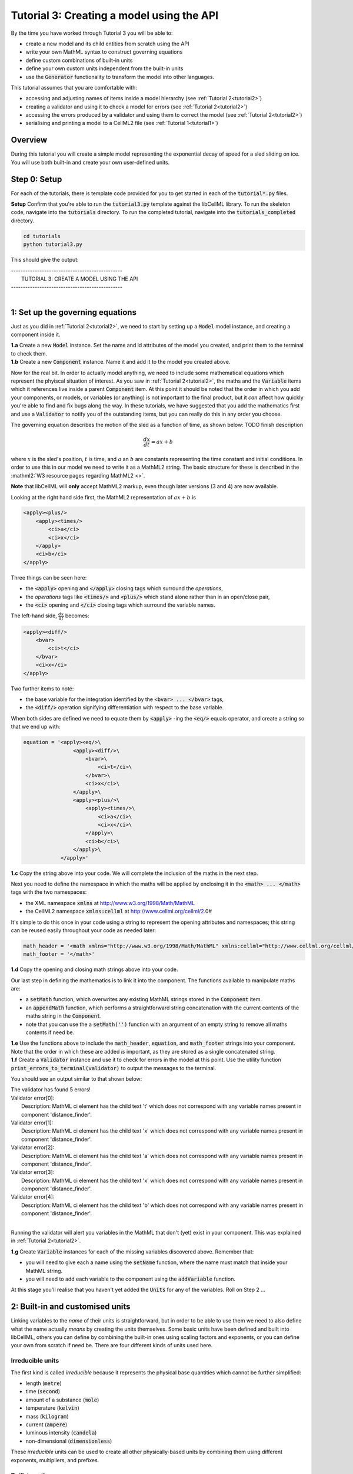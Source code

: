 .. _tutorial3:

==========================================
Tutorial 3: Creating a model using the API
==========================================

By the time you have worked through Tutorial 3 you will be able to:

- create a new model and its child entities from scratch using the API
- write your own MathML syntax to construct governing equations
- define custom combinations of built-in units
- define your own custom units independent from the built-in units
- use the :code:`Generator` functionality to transform the model into other
  languages.

This tutorial assumes that you are comfortable with:

- accessing and adjusting names of items inside a model hierarchy
  (see :ref:`Tutorial 2<tutorial2>`)
- creating a validator and using it to check a model for errors
  (see :ref:`Tutorial 2<tutorial2>`)
- accessing the errors produced by a validator and using them to correct
  the model (see :ref:`Tutorial 2<tutorial2>`)
- serialising and printing a model to a CellML2 file (see
  :ref:`Tutorial 1<tutorial1>`)

--------
Overview
--------

During this tutorial you will create a simple model representing the
exponential decay of speed for a sled sliding on ice.  You will use
both built-in and create your own user-defined units.

-------------
Step 0: Setup
-------------

For each of the tutorials, there is template code provided for you to get
started in each of the :code:`tutorial*.py` files.

.. container:: dothis

    **Setup** Confirm that you're able to run the :code:`tutorial3.py`
    template against the libCellML library.  To run the skeleton code,
    navigate into the :code:`tutorials` directory.  To run the completed
    tutorial, navigate into the :code:`tutorials_completed` directory.

.. code::

    cd tutorials
    python tutorial3.py

This should give the output:

.. container:: terminal

    | -----------------------------------------------
    |   TUTORIAL 3: CREATE A MODEL USING THE API
    | -----------------------------------------------
    |

---------------------------------
1: Set up the governing equations
---------------------------------

Just as you did in :ref:`Tutorial 2<tutorial2>`, we need to start by setting
up a :code:`Model` model instance, and creating a component inside it.

.. container:: dothis

    **1.a**
    Create a new :code:`Model` instance.
    Set the name and id attributes of the model you created, and print them to
    the terminal to check them.

.. container:: dothis

    **1.b**
    Create a new :code:`Component` instance.  Name it and add it
    to the model you created above.

Now for the real bit.  In order to actually model anything, we need to include
some mathematical equations which represent the phyiscal situation of interest.
As you saw in :ref:`Tutorial 2<tutorial2>`, the maths and the
:code:`Variable` items which it references live inside a parent
:code:`Component` item.  At this point it should be noted that the order in
which you add your components, or models, or variables (or anything) is not
important to the final product, but it *can* affect how quickly you're able to
find and fix bugs along the way.  In these tutorials, we have suggested that
you add the mathematics first and use a :code:`Validator` to notify you of the
outstanding items, but you can really do this in any order you choose.

The governing equation describes the motion of the sled as a
function of time, as shown below: TODO finish description

.. math::

    \frac{dx}{dt}=ax+b

where :math:`x` is the sled's position, :math:`t` is time, and :math:`a` an
:math:`b` are constants representing the time constant and initial conditions.
In order to use this in our model we need to write it as a
MathML2 string.  The basic structure for these is described in the
:mathml2:`W3 resource pages regarding MathML2 <>`.

.. container:: nb

    **Note** that libCellML will **only** accept MathML2 markup, even though
    later versions (3 and 4) are now available.

Looking at the right hand side first, the MathML2 representation of
:math:`ax+b` is

.. code-block:: xml

                <apply><plus/>
                    <apply><times/>
                        <ci>a</ci>
                        <ci>x</ci>
                    </apply>
                    <ci>b</ci>
                </apply>

Three things can be seen here:

- the :code:`<apply>` opening and :code:`</apply>` closing tags which surround
  the *operations*,
- the *operations* tags like :code:`<times/>` and :code:`<plus/>` which stand
  alone rather than in an open/close pair,
- the :code:`<ci>` opening and :code:`</ci>` closing tags which surround the
  variable names.

The left-hand side, :math:`\frac{dx}{dt}` becomes:

.. code-block:: xml

                <apply><diff/>
                    <bvar>
                        <ci>t</ci>
                    </bvar>
                    <ci>x</ci>
                </apply>

Two further items to note:

- the base variable for the integration identified by the
  :code:`<bvar> ... </bvar>` tags,
- the :code:`<diff/>` operation signifying differentiation with respect to the
  base variable.

When both sides are defined we need to equate them by :code:`<apply>` -ing the
:code:`<eq/>` equals operator, and create a string so that we end up with:

.. code-block:: python

    equation = '<apply><eq/>\
                    <apply><diff/>\
                        <bvar>\
                            <ci>t</ci>\
                        </bvar>\
                        <ci>x</ci>\
                    </apply>\
                    <apply><plus/>\
                        <apply><times/>\
                            <ci>a</ci>\
                            <ci>x</ci>\
                        </apply>\
                        <ci>b</ci>\
                    </apply>\
                </apply>'

.. container:: dothis

    **1.c**
    Copy the string above into your code.  We will complete the inclusion of the
    maths in the next step.

Next you need to define the namespace in which the maths will be applied
by enclosing it in the :code:`<math> ... </math>` tags with the two namespaces:

- the XML namespace :code:`xmlns` at http://www.w3.org/1998/Math/MathML
- the CellML2 namespace :code:`xmlns:cellml` at http://www.cellml.org/cellml/2.0#

It's simple to do this once in your code using a string to represent the
opening attributes and namespaces; this string can be reused easily
throughout your code as needed later:

.. code-block:: python

    math_header = '<math xmlns="http://www.w3.org/1998/Math/MathML" xmlns:cellml="http://www.cellml.org/cellml/2.0#">'
    math_footer = '</math>'

.. container:: dothis

    **1.d**
    Copy the opening and closing math strings above into your code.

Our last step in defining the mathematics is to link it into the component. The
functions available to manipulate maths are:

- a :code:`setMath` function, which overwrites any existing MathML strings
  stored in the :code:`Component` item.
- an :code:`appendMath` function, which performs a straightforward string
  concatenation with the current contents of the maths string in the
  :code:`Component`.
- note that you can use the a :code:`setMath('')` function with an argument of
  an empty string to remove all maths contents if need be.

.. container:: dothis

    **1.e**
    Use the functions above to include the :code:`math_header`,
    :code:`equation`, and :code:`math_footer` strings into your component.
    Note that the order in which these are added *is* important, as they are
    stored as a single concatenated string.

.. container:: dothis

    **1.f**
    Create a :code:`Validator` instance and use it to check for errors in the
    model at this point.  Use the utility function
    :code:`print_errors_to_terminal(validator)` to output the messages to the
    terminal.

You should see an output similar to that shown below:

.. container:: terminal

    | The validator has found 5 errors!
    | Validator error[0]:
    |    Description: MathML ci element has the child text 't' which does not correspond with any variable names present in component 'distance_finder'.
    | Validator error[1]:
    |    Description: MathML ci element has the child text 'x' which does not correspond with any variable names present in component 'distance_finder'.
    | Validator error[2]:
    |    Description: MathML ci element has the child text 'a' which does not correspond with any variable names present in component 'distance_finder'.
    | Validator error[3]:
    |    Description: MathML ci element has the child text 'x' which does not correspond with any variable names present in component 'distance_finder'.
    | Validator error[4]:
    |    Description: MathML ci element has the child text 'b' which does not correspond with any variable names present in component 'distance_finder'.
    |

Running the validator will alert you variables in the MathML that don't (yet)
exist in your component.  This was explained in :ref:`Tutorial 2<tutorial2>`.

.. container:: dothis

    **1.g** Create :code:`Variable` instances for each of the missing
    variables discovered above.  Remember that:

    - you will need to give each a name using the :code:`setName` function,
      where the name must match that inside your MathML string.
    - you will need to add each variable to the component using the
      :code:`addVariable` function.

At this stage you'll realise that you haven't yet added the :code:`Units` for
any of the variables.  Roll on Step 2 ...

--------------------------------
2: Built-in and customised units
--------------------------------

Linking variables to the *name* of their units is straightforward, but in
order to be able to use them we need to also define what the name actually
*means* by creating the units themselves.  Some basic units have been defined
and built into libCellML, others you can define by combining the built-in
ones using scaling factors and exponents, or you can define your own from
scratch if need be.  There are four different kinds of units used here.

Irreducible units
-----------------
The first kind is called *irreducible* because it represents the physical
base quantities which cannot be further simplified:

- length (:code:`metre`)
- time (:code:`second`)
- amount of a substance (:code:`mole`)
- temperature (:code:`kelvin`)
- mass (:code:`kilogram`)
- current (:code:`ampere`)
- luminous intensity (:code:`candela`)
- non-dimensional (:code:`dimensionless`)

These *irreducible* units can be used to create all other physically-based
units by combining them using different exponents, multipliers, and prefixes.

Built-in units
--------------
Some of these combinations form our second type of units, the *built-in units*,
these being common relationships which have been constructed from combinations
of the irreducible units.  The combinations can involve:

- a scaling factor (the units :code:`millisecond` is equivalent to
  :code:`second` and a factor of 0.001)
- a combination of units (a :code:`coulomb` is a :code:`second` multiplied by
  an :code:`ampere`)
- powers of units (a :code:`Hertz` has a base of :code:`second` with an
  exponent of -1)
- any combination of the above.

A list of pre-existing *built-in* convenience units is shown in the
:ref:`Built-in Units page<builtinunits>`, along with
their relationships to the irreducible units.

Compound units
--------------
The third type of units are those *combinations* which users can define for
themselves based on the built-in units, the irreducible units, any other units
already created, or (see below) their own custom irreducible units.

For example, let's say that you want to simulate the time variable,
:math:`t`, in units of milliseconds.  This isn't one of the built-in units, so
you'll need to define it, but it's easy to see that it's based on the built-in
:code:`second`, but needs a scaling factor.

For convenience libCellML gives a variety of options for defining such scaling
factors:

- | either through the use of named prefixes which are listed on the
   :ref:`Prefix page<prefixes>`:
  |    eg: :code:`millisecond` is :code:`second` with :code:`prefix="milli"`
- | by defining an integer or integer string as a prefix which represents the
    :math:`log_{10}` of the scaling factor:
  |    eg: :code:`millisecond` is :code:`second` with :code:`prefix=-3`
   gives a scaling factor of :math:`10^{-3}=0.001`
  |    NB: using an integer string like :code:`prefix="-3"` gives the same
   result
- | by defining the scaling factor directly, as a multiplier:
  |    eg: :code:`millisecond` is :code:`second` with :code:`multiplier=0.001`


The overloaded argument option list is shown below:

.. code-block:: python

    addUnit(reference,          # the name of the Unit to add as a string
            prefix,             # the built-in prefix as a string, or an integer (see below)
            exponent = 1.0,     # the exponent as a float (optional)
            multiplier = 1.0,   # the multiplier as a float (optional)
            id = ""             # the id of the Unit as a string (optional)
            )

    addUnit(reference,          # the name of the Unit to add as a string
            exponent = 1.0,     # the exponent as a float (optional)
            id = ""             # the id of the Unit as a string (optional)
            )

    addUnit(reference,          # the name of the Unit to add as a string
            )


The creation of the :code:`millisecond` unit you need will
follow the same basic steps as other entities: declare it, name it, define
it, and then add it in.  For example:

.. code-block:: python

    # Declaring, naming, and defining the "millisecond" unit pointer
    ms = libcellml.Units()
    ms.setName("millisecond")

    # The manner of specification here is agnostic: all three definitions are identical.
    ms.addUnit("second", "milli")  # reference unit and built-in prefix
    # OR
    ms.addUnit("second", 1.0, -3)  # reference unit, multiplier, exponent
    # OR
    ms.addUnit("second", 1.0, 0, 0.001)  # reference unit, multiplier, exponent


.. container:: dothis

    **2.a** Use the example above to create, name and define two units:
    milliseconds and leagues (a league is 5556 metres).

.. container:: nb

    **Note:**

    - When you add different sub-unit parts into a :code:`Units` item, the function
      is :code:`addUnit` (singular), and it takes as argument the *name* of the
      sub-unit as a string (eg: :code:`"second"` used above)
    - When you add the final created combination into the :code:`Model` item,
      the function is :code:`addUnits` (plural), and it takes as argument the
      *reference* of the combined units (eg: :code:`ms` used below)

.. container:: dothis

    **2.b** Add the units which you've just created into your model, as
    in the example below.

.. code-block:: python

    # Add the millisecond unit to the model
    model.addUnits(ms)

Units can be defined based on one another as well.  For example, after defining
our :code:`millisecond` units, we could then use this definition to define the
:code:`per_millisecond` units by simply including it with an exponent of -1:

.. code-block:: python

    # Defining a per_millisecond unit based on millisecond^-1
    per_ms.addUnit(ms, -1.0)

This will be useful later in :ref:`Tutorial 4<tutorial4>`.

Custom irreducible units
------------------------
For completeness, the final type of unit is a custom irreducible unit.
While this is not common (all of the seven physical attriubutes are already
included), for those rare occasions where you might need to model something
not physically based, you're able to define your own.  Here's an example.

.. code-block:: python

    # Create a custom irreducible unit named "banana"
    u1 = libcellml.Units()
    u1.setName("banana")

    # Note that when a Units item is defined with a name only, it is effectively
    # irreducible because we don't know how to deal with it!

    # Create a new compound unit based on the "banana" unit above
    u2 = libcellml.Units()
    u2.setName("bunch_of_bananas")
    u2.addUnit("banana", 5.0)      # include bananas^5 in the bunch_of_bananas unit

.. container:: dothis

    **2.c** Now that you've created the units for each of your variables,
    call the validator to check your model for errors.  You should see an
    output similar to that shown below.

.. container:: terminal

    | The validator has found 2 errors!
    |   Validator error[0]:
    | Description: MathML ci element has the child text 'a' which does not correspond with any variable names present in component 'distance_finder'.
    |   Validator error[1]:
    | Description: MathML ci element has the child text 'b' which does not correspond with any variable names present in component 'distance_finder'.
    |

These are referring to the two constants :math:`a` and :math:`b` that were
included in the MathML block which have not yet been defined.  At this point
there are two options:

- include the constants as real numbers within the MathML string directly, or
- create them as variables as above, defining their names, units and values.

We'll do one of each to demonstrate the process.

Because the dimensionality of the equation needs to be valid, all constants
must be associated with units.  These are defined within the tags, and must
also refer to the :code:`cellml` namespace:

.. code-block:: xml

    <cn cellml:units="bunch_of_bananas">1</cn>

... which gives us one bunch of bananas, without needing to create a
corresponding :code:`Variable` item.  Of course, you may need to create the
corresponding :code:`Units` item and add it to the model, if not already
present.

.. container:: dothis

    **2.d**  Create a copy of the MathML statement from step 1.c and change
    the value of :math:`b` to be a value of 2.0. You will
    need to deduce the appropriate units and include them in the MathML too.
    Recall that using the :code:`setMath()` function will overwrite the
    existing maths, and repeat the process you did in step 1.e to
    include the new MathML instead.  Remember that you will need to reinclude
    the opening and closing :code:`<math>` tags too.  Call the validator to
    check that the error related to :math:`b` has gone.

.. container:: dothis

    **2.e**  At this stage you should have just one validation error remaining.
    Since you already know how to create and add variables, go ahead and make
    one which represents :math:`a` in the governing equation.  Use the
    :code:`setInitialValue` function to set its value to :math:`-1.0`.  Note
    that even though you're not going to change its value during the solution
    process, this is the only way in which the value of any variable can be set
    directly.  Check that the model is now free of validation errors.


3: Use code generation to change the output langauge
----------------------------------------------------

Some exciting new functionality of libCellML is its ability to generate a
runable file from a model description.  This means that if you already have
a solver in either C or Python, you can simply translate your model from here
into that language.  Let's give it a go.

The generator is instantiated in the same way as the other items:

.. code-block:: python

    # Instantiate the generator and submit the model to it for processing
    libcellml::Generator generator;
    generator.processModel(model);

.. container:: dothis

    **3.a**  Create a :code:`Generator` instance and follow the example above
    to process your model.  Call the utility function
    :code:`print_errors_to_terminal` with your generator as an argument
    to list its errors.  You should see an output similar to that shown below.

.. container:: terminal

    | The generator has found 1 errors!
    |   Generator error[0]:
    | Description: Variable 'x' in component 'distance_finder' of model
      'tutorial_3_model' is used in an ODE, but it is not initialised.
    |

The error message above refers to the fact that though we've set the value of
the constant :math:`a`, we haven't constrained the model with sufficient
initial conditions.

.. container:: dothis

    **3.b** Set the initial value such that :math:`x(t=0)=5` and re-process
    the model. You should see no errors now.

The :code:`Generator` has to re-interpret all of the maths, including the
variables, their interaction with each other in different equations, values,
initial conditions and units before it can output your model in your choice
of language.  For the maths to make sense, the definitions in your model's
variables, maths blocks and units need to be solvable too.  There are several
requirements that need to be satisfied in order for the code generation
functionality to be able to work.  These are:

- the mathematical model definition must be appropriately constrained (not
  over- or under-constrained)
- initial conditions must be specified for variables which are integrated
- initial conditions must not be specified for variables which are the base of
  integration
- **TODO get full list of stuff here ...**

Parameters can be investigated using the same format of functions as
elsewhere:

- The :code:`voi()` function returns a *pointer* to the :code:`Variable` which
  is to be used as the variable of integration (VOI).  This is specified inside
  the MathML block using the :code:`<bvar>...</bvar>` tags.
  To return its *name* you can use :code:`your_generator.voi().name()`.

- The :code:`variableCount()` function returns the number of variables which
  need to be solved for in the model.  As with elsewhere, you can access the
  variable at index :code:`i` using the :code:`variable(i)` function.  Note
  that this does *not* include:

  - :code:`Variable` items which are actually constants (as in the :math:`a`
    variable in your model)
  - :code:`Variable` items which are used as the base for integration.

- The :code:`stateCount()` function returns number of states in the model.
  In this context states are ... **??? TODO ??**

When the generator processes your model it will determine the model's type,
this being one of the following:

        - :code:`UNKNOWN` where ...
        - :code:`ALGEBRAIC` No integration is needed
        - :code:`ODE` One or more ordinary differential equations to solve
        - :code:`INVALID` Computer says no **TODO**
        - :code:`UNDERCONSTRAINED` Computer still says no
        - :code:`OVERCONSTRAINED` Computer says no AGAIN
        - :code:`UNSUITABLY_CONSTRAINED` OMG computer, what do you want from me

The :code:`modelType()` function returns the classification as an :code:`enum`,
so you'll need to interpret it by comparing to the enum list above.  In the
tutorials you're given a utility function that will return the name of the enum
for you, eg: :code:`getModelTypeFromEnum(generator.modelType())`. TODO

The Generator functionality refers to its different language options
as *profiles*.  The default setting is for C, but you can change this using the
:code:`setProfile` function to switch to Python:

.. code-block:: python

    # Change the generated language from the default C to Python
    profile = libcellml.GeneratorProfile(libcellml.GeneratorProfile.Profile.PYTHON)
    generator.setProfile(profile)

TODO Check whether the use of the copy constructor is actually needed??

.. container:: dothis

    **3.d** Change the generator profile to Python.

Of course, your choice of generator profile (language) will affect
*what* you need to export:

- If you're using C, then you will need both the header file as well as the
  source code.
- If you're using Python, you will only need the source code.

For code generation into Python:

.. code-block:: python

    # Retrieve the main script code only
    source_code = generator.implementationCode()

For code generation into C:

.. code-block:: python

    # Retrieve the interface or header code, and write to a file:
    header_code = generator.interfaceCode()

    # Retrieve the main source code and write to a file:
    source_code = generator.implementationCode()

.. container:: dothis

    **3.e** Use the examples above to create your own source code from your
    model, and save it into an appropriately named file.

**TODO** **Need to write about the running code here**

.. container:: dothis

    **3.e**
    Go and have a cuppa, you're done!
